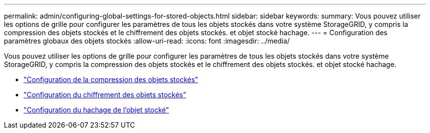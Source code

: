 ---
permalink: admin/configuring-global-settings-for-stored-objects.html 
sidebar: sidebar 
keywords:  
summary: Vous pouvez utiliser les options de grille pour configurer les paramètres de tous les objets stockés dans votre système StorageGRID, y compris la compression des objets stockés et le chiffrement des objets stockés. et objet stocké hachage. 
---
= Configuration des paramètres globaux des objets stockés
:allow-uri-read: 
:icons: font
:imagesdir: ../media/


[role="lead"]
Vous pouvez utiliser les options de grille pour configurer les paramètres de tous les objets stockés dans votre système StorageGRID, y compris la compression des objets stockés et le chiffrement des objets stockés. et objet stocké hachage.

* link:configuring-stored-object-compression.html["Configuration de la compression des objets stockés"]
* link:configuring-stored-object-encryption.html["Configuration du chiffrement des objets stockés"]
* link:configuring-stored-object-hashing.html["Configuration du hachage de l'objet stocké"]

